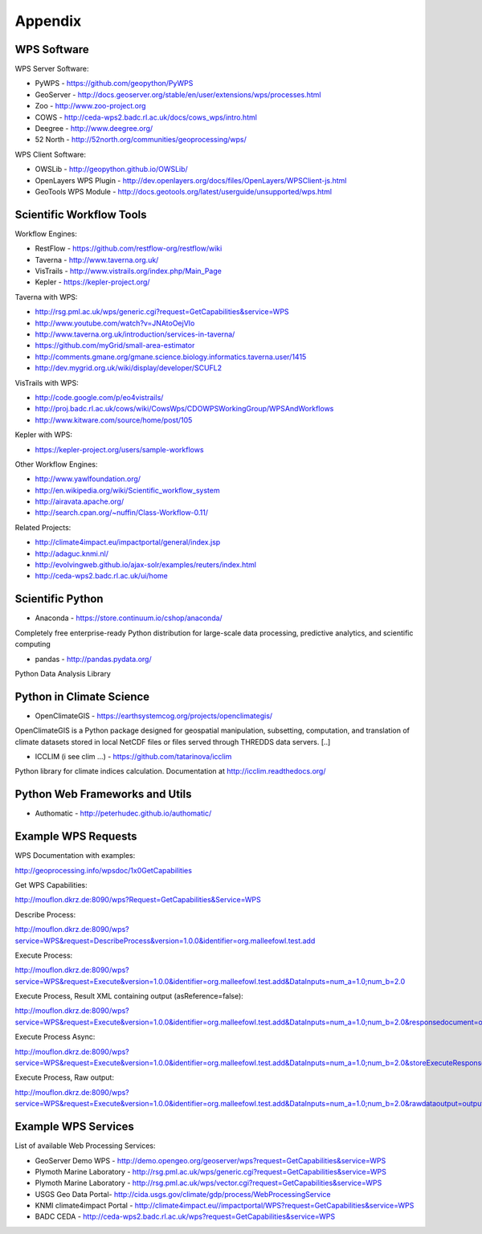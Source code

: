 .. _appendix:

********
Appendix
********

============
WPS Software
============

WPS Server Software:

* PyWPS - https://github.com/geopython/PyWPS
* GeoServer - http://docs.geoserver.org/stable/en/user/extensions/wps/processes.html
* Zoo - http://www.zoo-project.org
* COWS - http://ceda-wps2.badc.rl.ac.uk/docs/cows_wps/intro.html
* Deegree - http://www.deegree.org/
* 52 North - http://52north.org/communities/geoprocessing/wps/

WPS Client Software:

* OWSLib - http://geopython.github.io/OWSLib/
* OpenLayers WPS Plugin - http://dev.openlayers.org/docs/files/OpenLayers/WPSClient-js.html
* GeoTools WPS Module - http://docs.geotools.org/latest/userguide/unsupported/wps.html

=========================
Scientific Workflow Tools
=========================
    
Workflow Engines:

* RestFlow - https://github.com/restflow-org/restflow/wiki
* Taverna - http://www.taverna.org.uk/
* VisTrails - http://www.vistrails.org/index.php/Main_Page
* Kepler - https://kepler-project.org/

Taverna with WPS:

* http://rsg.pml.ac.uk/wps/generic.cgi?request=GetCapabilities&service=WPS
* http://www.youtube.com/watch?v=JNAtoOejVIo
* http://www.taverna.org.uk/introduction/services-in-taverna/  
* https://github.com/myGrid/small-area-estimator
* http://comments.gmane.org/gmane.science.biology.informatics.taverna.user/1415
* http://dev.mygrid.org.uk/wiki/display/developer/SCUFL2

VisTrails with WPS:

* http://code.google.com/p/eo4vistrails/
* http://proj.badc.rl.ac.uk/cows/wiki/CowsWps/CDOWPSWorkingGroup/WPSAndWorkflows  
* http://www.kitware.com/source/home/post/105

Kepler with WPS:

* https://kepler-project.org/users/sample-workflows

Other Workflow Engines:

* http://www.yawlfoundation.org/
* http://en.wikipedia.org/wiki/Scientific_workflow_system
* http://airavata.apache.org/
* http://search.cpan.org/~nuffin/Class-Workflow-0.11/

Related Projects:

* http://climate4impact.eu/impactportal/general/index.jsp
* http://adaguc.knmi.nl/
* http://evolvingweb.github.io/ajax-solr/examples/reuters/index.html
* http://ceda-wps2.badc.rl.ac.uk/ui/home


=================
Scientific Python
=================

* Anaconda - https://store.continuum.io/cshop/anaconda/

Completely free enterprise-ready Python distribution for large-scale
data processing, predictive analytics, and scientific computing

* pandas - http://pandas.pydata.org/

Python Data Analysis Library

=========================
Python in Climate Science
========================= 

* OpenClimateGIS - https://earthsystemcog.org/projects/openclimategis/

OpenClimateGIS is a Python package designed for geospatial
manipulation, subsetting, computation, and translation of climate
datasets stored in local NetCDF files or files served through THREDDS
data servers. [..]

* ICCLIM (i see clim ...) - https://github.com/tatarinova/icclim

Python library for climate indices calculation. 
Documentation at http://icclim.readthedocs.org/

===============================
Python Web Frameworks and Utils
===============================

* Authomatic - http://peterhudec.github.io/authomatic/

====================
Example WPS Requests
====================

WPS Documentation with examples: 

http://geoprocessing.info/wpsdoc/1x0GetCapabilities

Get WPS Capabilities:

http://mouflon.dkrz.de:8090/wps?Request=GetCapabilities&Service=WPS

Describe Process:

http://mouflon.dkrz.de:8090/wps?service=WPS&request=DescribeProcess&version=1.0.0&identifier=org.malleefowl.test.add

Execute Process:

http://mouflon.dkrz.de:8090/wps?service=WPS&request=Execute&version=1.0.0&identifier=org.malleefowl.test.add&DataInputs=num_a=1.0;num_b=2.0

Execute Process, Result XML containing output (asReference=false):

http://mouflon.dkrz.de:8090/wps?service=WPS&request=Execute&version=1.0.0&identifier=org.malleefowl.test.add&DataInputs=num_a=1.0;num_b=2.0&responsedocument=output=@asreference=false 

Execute Process Async:

http://mouflon.dkrz.de:8090/wps?service=WPS&request=Execute&version=1.0.0&identifier=org.malleefowl.test.add&DataInputs=num_a=1.0;num_b=2.0&storeExecuteResponse=true&status=true

Execute Process, Raw output:

http://mouflon.dkrz.de:8090/wps?service=WPS&request=Execute&version=1.0.0&identifier=org.malleefowl.test.add&DataInputs=num_a=1.0;num_b=2.0&rawdataoutput=output

====================
Example WPS Services
====================

List of available Web Processing Services:

* GeoServer Demo WPS - http://demo.opengeo.org/geoserver/wps?request=GetCapabilities&service=WPS
* Plymoth Marine Laboratory - http://rsg.pml.ac.uk/wps/generic.cgi?request=GetCapabilities&service=WPS
* Plymoth Marine Laboratory - http://rsg.pml.ac.uk/wps/vector.cgi?request=GetCapabilities&service=WPS
* USGS Geo Data Portal- http://cida.usgs.gov/climate/gdp/process/WebProcessingService
* KNMI climate4impact Portal - http://climate4impact.eu//impactportal/WPS?request=GetCapabilities&service=WPS
* BADC CEDA - http://ceda-wps2.badc.rl.ac.uk/wps?request=GetCapabilities&service=WPS 



